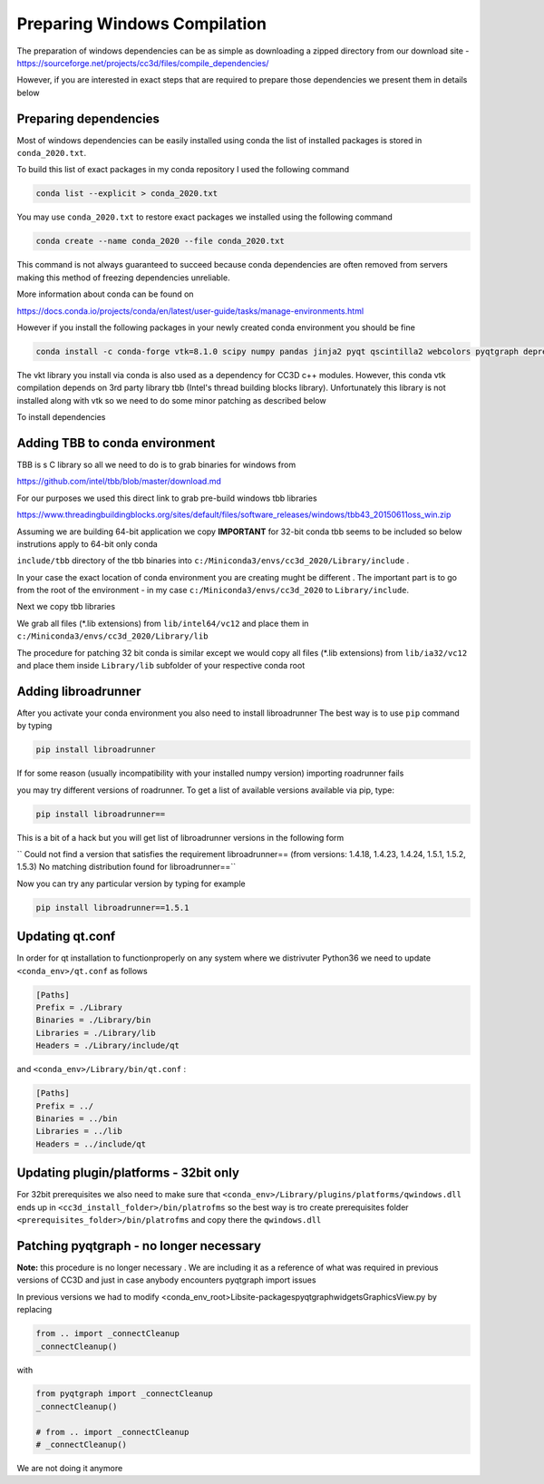 Preparing Windows Compilation
=============================

The preparation of windows dependencies can be as simple as downloading a zipped directory from
our download site - https://sourceforge.net/projects/cc3d/files/compile_dependencies/

However, if you are interested in exact steps that are required to prepare those dependencies we present them in
details below

Preparing dependencies
----------------------

Most of windows dependencies can be easily installed using conda
the list of installed packages is stored in ``conda_2020.txt``.

To build this list of exact packages in my conda repository I used the following command

.. code-block:: console

    conda list --explicit > conda_2020.txt

You may use ``conda_2020.txt`` to restore exact packages we installed using the following command

.. code-block:: console

    conda create --name conda_2020 --file conda_2020.txt

This command is not always guaranteed to succeed because conda dependencies are often removed from servers making
this method of freezing dependencies unreliable.

More information about conda can be found on

https://docs.conda.io/projects/conda/en/latest/user-guide/tasks/manage-environments.html

However if you install the following packages in your newly created conda environment you should be fine

.. code-block:: console

    conda install -c conda-forge vtk=8.1.0 scipy numpy pandas jinja2 pyqt qscintilla2 webcolors pyqtgraph deprecated pywin32 chardet

The vkt library you install via conda is also used as a dependency for CC3D c++ modules. However, this conda
vtk compilation depends on 3rd party library tbb (Intel's thread building blocks library). Unfortunately this
library is not installed along with vtk so we need to do some minor patching as described below

To install dependencies

Adding TBB to conda environment
-------------------------------

TBB is s C library so all we need to do is to grab binaries for windows from

https://github.com/intel/tbb/blob/master/download.md

For our purposes we used this direct link to grab pre-build windows tbb libraries

https://www.threadingbuildingblocks.org/sites/default/files/software_releases/windows/tbb43_20150611oss_win.zip

Assuming we are building 64-bit application we copy
**IMPORTANT** for 32-bit conda tbb seems to be included so below instrutions apply to 64-bit only conda

``include/tbb`` directory of the tbb binaries into ``c:/Miniconda3/envs/cc3d_2020/Library/include`` .

In your case the exact location of conda environment you are creating mught be different . The important part is to go
from the root of the environment - in my case ``c:/Miniconda3/envs/cc3d_2020`` to ``Library/include``.

Next we copy  tbb libraries

We grab all files (*.lib extensions) from ``lib/intel64/vc12`` and place them in
``c:/Miniconda3/envs/cc3d_2020/Library/lib``


The procedure for patching 32 bit conda is similar except we would copy all files (*.lib extensions)
from ``lib/ia32/vc12`` and place them inside ``Library/lib`` subfolder of your respective conda root

Adding libroadrunner
--------------------

After you activate your conda environment you also need to install libroadrunner
The best way is to use ``pip`` command by typing

.. code-block:: console

    pip install libroadrunner

If for some reason (usually incompatibility with your installed numpy version) importing roadrunner fails

you may try different versions of roadrunner. To get a list of available versions available via pip, type:

.. code-block:: console

    pip install libroadrunner==

This  is a bit of a hack but you will get list of libroadrunner versions in the following form

`` Could not find a version that satisfies the requirement libroadrunner== (from versions: 1.4.18, 1.4.23, 1.4.24, 1.5.1, 1.5.2, 1.5.3)
No matching distribution found for libroadrunner==``

Now you can try any particular version by typing for example

.. code-block:: console

    pip install libroadrunner==1.5.1

Updating qt.conf
----------------
In order for qt installation to functionproperly on any system where we distrivuter Python36 we need to
update ``<conda_env>/qt.conf`` as follows

.. code-block:: console

    [Paths]
    Prefix = ./Library
    Binaries = ./Library/bin
    Libraries = ./Library/lib
    Headers = ./Library/include/qt


and ``<conda_env>/Library/bin/qt.conf`` :

.. code-block:: console

    [Paths]
    Prefix = ../
    Binaries = ../bin
    Libraries = ../lib
    Headers = ../include/qt

Updating plugin/platforms - 32bit only
--------------------------------------

For 32bit prerequisites we also need to make sure that ``<conda_env>/Library/plugins/platforms/qwindows.dll``
ends up in  ``<cc3d_install_folder>/bin/platrofms``
so the best way is tro create prerequisites folder ``<prerequisites_folder>/bin/platrofms`` and copy there
the ``qwindows.dll``


Patching pyqtgraph - no longer necessary
----------------------------------------

**Note:** this procedure is no longer necessary . We are including it as a reference of what was required in previous
versions of CC3D and just in case anybody encounters pyqtgraph import issues

In previous versions we had to modify  <conda_env_root>\Lib\site-packages\pyqtgraph\widgets\GraphicsView.py
by replacing

.. code-block:: python

        from .. import _connectCleanup
        _connectCleanup()

with

.. code-block:: python

        from pyqtgraph import _connectCleanup
        _connectCleanup()

        # from .. import _connectCleanup
        # _connectCleanup()

We are not doing it anymore